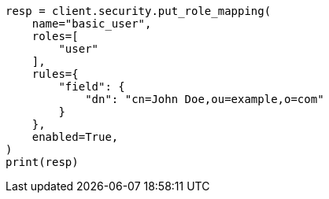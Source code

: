 // This file is autogenerated, DO NOT EDIT
// security/authorization/mapping-roles.asciidoc:190

[source, python]
----
resp = client.security.put_role_mapping(
    name="basic_user",
    roles=[
        "user"
    ],
    rules={
        "field": {
            "dn": "cn=John Doe,ou=example,o=com"
        }
    },
    enabled=True,
)
print(resp)
----
